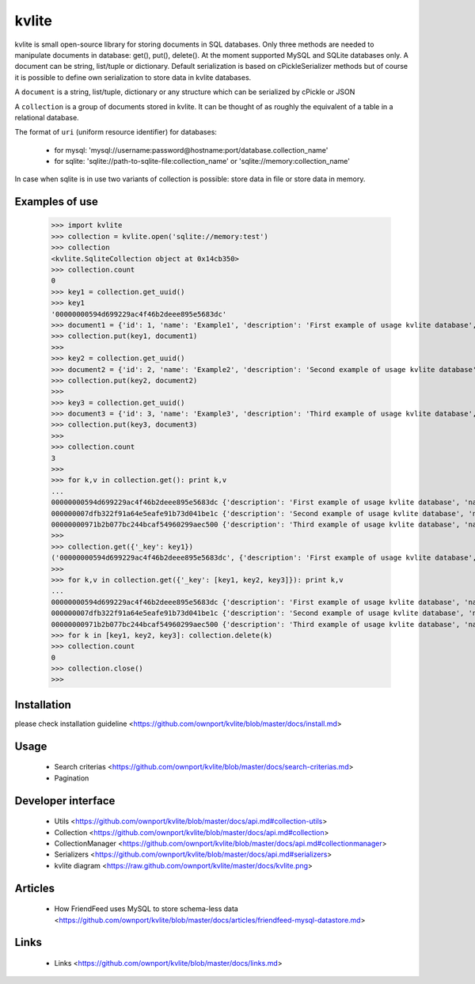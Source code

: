 ======
kvlite
======

kvlite is small open-source library for storing documents in SQL databases. Only three methods are needed to manipulate documents in database: get(), put(), delete(). At the moment supported MySQL and SQLite databases only. A document can be string, list/tuple or dictionary. Default serialization is based on cPickleSerializer methods but of course it is possible to define own serialization to store data in kvlite databases. 

A ``document`` is a string, list/tuple, dictionary or any structure which can be serialized by cPickle or JSON

A ``collection`` is a group of documents stored in kvlite. It can be thought of as roughly the equivalent of a table in a relational database.

The format of ``uri`` (uniform resource identifier) for databases:

 * for mysql: 'mysql://username:password@hostname:port/database.collection_name'
 * for sqlite: 'sqlite://path-to-sqlite-file:collection_name' or 'sqlite://memory:collection_name'
 
In case when sqlite is in use two variants of collection is possible: store data in file or store data in memory.

Examples of use
===============

    >>> import kvlite
    >>> collection = kvlite.open('sqlite://memory:test')
    >>> collection
    <kvlite.SqliteCollection object at 0x14cb350>
    >>> collection.count
    0
    >>> key1 = collection.get_uuid()
    >>> key1
    '00000000594d699229ac4f46b2deee895e5683dc'    
    >>> document1 = {'id': 1, 'name': 'Example1', 'description': 'First example of usage kvlite database',}
    >>> collection.put(key1, document1)
    >>>
    >>> key2 = collection.get_uuid()
    >>> document2 = {'id': 2, 'name': 'Example2', 'description': 'Second example of usage kvlite database',}
    >>> collection.put(key2, document2)
    >>>
    >>> key3 = collection.get_uuid()
    >>> document3 = {'id': 3, 'name': 'Example3', 'description': 'Third example of usage kvlite database',}
    >>> collection.put(key3, document3)
    >>>
    >>> collection.count
    3
    >>>
    >>> for k,v in collection.get(): print k,v
    ... 
    00000000594d699229ac4f46b2deee895e5683dc {'description': 'First example of usage kvlite database', 'name': 'Example1', 'id': 1}
    000000007dfb322f91a64e5eafe91b73d041be1c {'description': 'Second example of usage kvlite database', 'name': 'Example2', 'id': 2}
    00000000971b2b077bc244bcaf54960299aec500 {'description': 'Third example of usage kvlite database', 'name': 'Example3', 'id': 3}
    >>>
    >>> collection.get({'_key': key1})
    ('00000000594d699229ac4f46b2deee895e5683dc', {'description': 'First example of usage kvlite database', 'name': 'Example1', 'id': 1})
    >>>
    >>> for k,v in collection.get({'_key': [key1, key2, key3]}): print k,v
    ... 
    00000000594d699229ac4f46b2deee895e5683dc {'description': 'First example of usage kvlite database', 'name': 'Example1', 'id': 1}
    000000007dfb322f91a64e5eafe91b73d041be1c {'description': 'Second example of usage kvlite database', 'name': 'Example2', 'id': 2}
    00000000971b2b077bc244bcaf54960299aec500 {'description': 'Third example of usage kvlite database', 'name': 'Example3', 'id': 3}    >>>
    >>> for k in [key1, key2, key3]: collection.delete(k)
    >>> collection.count
    0
    >>> collection.close()
    >>>

Installation
============

please check installation guideline <https://github.com/ownport/kvlite/blob/master/docs/install.md>

Usage
=====
 - Search criterias <https://github.com/ownport/kvlite/blob/master/docs/search-criterias.md>
 - Pagination

Developer interface
===================
 - Utils <https://github.com/ownport/kvlite/blob/master/docs/api.md#collection-utils>
 - Collection <https://github.com/ownport/kvlite/blob/master/docs/api.md#collection>
 - CollectionManager <https://github.com/ownport/kvlite/blob/master/docs/api.md#collectionmanager>
 - Serializers <https://github.com/ownport/kvlite/blob/master/docs/api.md#serializers>
 - kvlite diagram <https://raw.github.com/ownport/kvlite/master/docs/kvlite.png>

Articles
========
 - How FriendFeed uses MySQL to store schema-less data <https://github.com/ownport/kvlite/blob/master/docs/articles/friendfeed-mysql-datastore.md>
 
Links
=====
 - Links <https://github.com/ownport/kvlite/blob/master/docs/links.md> 


